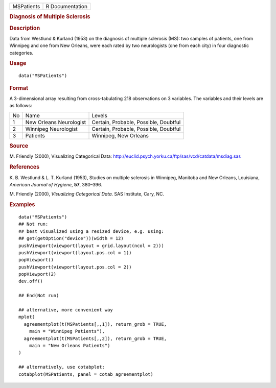 .. container::

   .. container::

      ========== ===============
      MSPatients R Documentation
      ========== ===============

      .. rubric:: Diagnosis of Multiple Sclerosis
         :name: diagnosis-of-multiple-sclerosis

      .. rubric:: Description
         :name: description

      Data from Westlund & Kurland (1953) on the diagnosis of multiple
      sclerosis (MS): two samples of patients, one from Winnipeg and one
      from New Orleans, were each rated by two neurologists (one from
      each city) in four diagnostic categories.

      .. rubric:: Usage
         :name: usage

      ::

         data("MSPatients")

      .. rubric:: Format
         :name: format

      A 3-dimensional array resulting from cross-tabulating 218
      observations on 3 variables. The variables and their levels are as
      follows:

      == ======================= =====================================
      No Name                    Levels
      1  New Orleans Neurologist Certain, Probable, Possible, Doubtful
      2  Winnipeg Neurologist    Certain, Probable, Possible, Doubtful
      3  Patients                Winnipeg, New Orleans
      == ======================= =====================================

      .. rubric:: Source
         :name: source

      M. Friendly (2000), Visualizing Categorical Data:
      http://euclid.psych.yorku.ca/ftp/sas/vcd/catdata/msdiag.sas

      .. rubric:: References
         :name: references

      K. B. Westlund & L. T. Kurland (1953), Studies on multiple
      sclerosis in Winnipeg, Manitoba and New Orleans, Louisiana,
      *American Journal of Hygiene*, **57**, 380–396.

      M. Friendly (2000), *Visualizing Categorical Data*. SAS Institute,
      Cary, NC.

      .. rubric:: Examples
         :name: examples

      ::

         data("MSPatients")
         ## Not run: 
         ## best visualized using a resized device, e.g. using:
         ## get(getOption("device"))(width = 12)
         pushViewport(viewport(layout = grid.layout(ncol = 2)))
         pushViewport(viewport(layout.pos.col = 1))
         popViewport()
         pushViewport(viewport(layout.pos.col = 2))
         popViewport(2)
         dev.off()

         ## End(Not run)

         ## alternative, more convenient way
         mplot(
           agreementplot(t(MSPatients[,,1]), return_grob = TRUE,
             main = "Winnipeg Patients"),
           agreementplot(t(MSPatients[,,2]), return_grob = TRUE,
             main = "New Orleans Patients")
         )

         ## alternatively, use cotabplot:
         cotabplot(MSPatients, panel = cotab_agreementplot)
